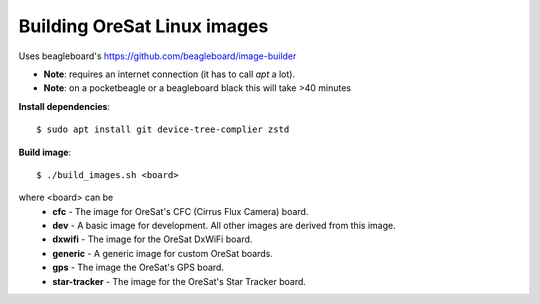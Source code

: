 Building OreSat Linux images
============================

Uses beagleboard's https://github.com/beagleboard/image-builder

- **Note**: requires an internet connection (it has to call `apt` a lot).
- **Note**: on a pocketbeagle or a beagleboard black this will take >40 minutes

**Install dependencies**::

    $ sudo apt install git device-tree-complier zstd

**Build image**::
    
    $ ./build_images.sh <board>
  
where <board> can be
  - **cfc** - The image for OreSat's CFC (Cirrus Flux Camera) board.
  - **dev** - A basic image for development. All other images are derived from this image.
  - **dxwifi** - The image for the OreSat DxWiFi board.
  - **generic** - A generic image for custom OreSat boards.
  - **gps** - The image the OreSat's GPS board.
  - **star-tracker** - The image for the OreSat's Star Tracker board.
